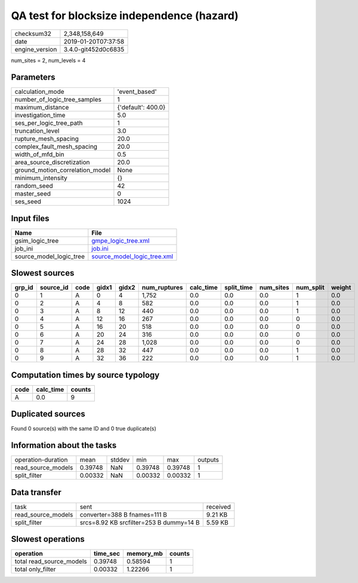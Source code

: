 QA test for blocksize independence (hazard)
===========================================

============== ===================
checksum32     2,348,158,649      
date           2019-01-20T07:37:58
engine_version 3.4.0-git452d0c6835
============== ===================

num_sites = 2, num_levels = 4

Parameters
----------
=============================== ==================
calculation_mode                'event_based'     
number_of_logic_tree_samples    1                 
maximum_distance                {'default': 400.0}
investigation_time              5.0               
ses_per_logic_tree_path         1                 
truncation_level                3.0               
rupture_mesh_spacing            20.0              
complex_fault_mesh_spacing      20.0              
width_of_mfd_bin                0.5               
area_source_discretization      20.0              
ground_motion_correlation_model None              
minimum_intensity               {}                
random_seed                     42                
master_seed                     0                 
ses_seed                        1024              
=============================== ==================

Input files
-----------
======================= ============================================================
Name                    File                                                        
======================= ============================================================
gsim_logic_tree         `gmpe_logic_tree.xml <gmpe_logic_tree.xml>`_                
job_ini                 `job.ini <job.ini>`_                                        
source_model_logic_tree `source_model_logic_tree.xml <source_model_logic_tree.xml>`_
======================= ============================================================

Slowest sources
---------------
====== ========= ==== ===== ===== ============ ========= ========== ========= ========= ======
grp_id source_id code gidx1 gidx2 num_ruptures calc_time split_time num_sites num_split weight
====== ========= ==== ===== ===== ============ ========= ========== ========= ========= ======
0      1         A    0     4     1,752        0.0       0.0        0.0       1         0.0   
0      2         A    4     8     582          0.0       0.0        0.0       1         0.0   
0      3         A    8     12    440          0.0       0.0        0.0       1         0.0   
0      4         A    12    16    267          0.0       0.0        0.0       0         0.0   
0      5         A    16    20    518          0.0       0.0        0.0       0         0.0   
0      6         A    20    24    316          0.0       0.0        0.0       0         0.0   
0      7         A    24    28    1,028        0.0       0.0        0.0       0         0.0   
0      8         A    28    32    447          0.0       0.0        0.0       1         0.0   
0      9         A    32    36    222          0.0       0.0        0.0       1         0.0   
====== ========= ==== ===== ===== ============ ========= ========== ========= ========= ======

Computation times by source typology
------------------------------------
==== ========= ======
code calc_time counts
==== ========= ======
A    0.0       9     
==== ========= ======

Duplicated sources
------------------
Found 0 source(s) with the same ID and 0 true duplicate(s)

Information about the tasks
---------------------------
================== ======= ====== ======= ======= =======
operation-duration mean    stddev min     max     outputs
read_source_models 0.39748 NaN    0.39748 0.39748 1      
split_filter       0.00332 NaN    0.00332 0.00332 1      
================== ======= ====== ======= ======= =======

Data transfer
-------------
================== ======================================= ========
task               sent                                    received
read_source_models converter=388 B fnames=111 B            9.21 KB 
split_filter       srcs=8.92 KB srcfilter=253 B dummy=14 B 5.59 KB 
================== ======================================= ========

Slowest operations
------------------
======================== ======== ========= ======
operation                time_sec memory_mb counts
======================== ======== ========= ======
total read_source_models 0.39748  0.58594   1     
total only_filter        0.00332  1.22266   1     
======================== ======== ========= ======